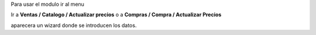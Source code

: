 Para usar el modulo ir al menu

Ir a **Ventas / Catalogo / Actualizar precios** o a **Compras / Compra / Actualizar Precios**

aparecera un wizard donde se introducen los datos.
